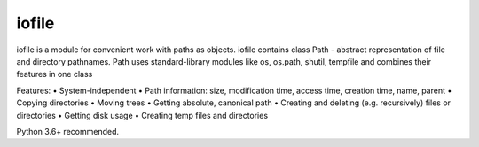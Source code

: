 =================
iofile
=================

iofile is a module for convenient work with paths as objects. iofile contains class Path - abstract representation of file and directory pathnames.
Path uses standard-library modules like os, os.path, shutil, tempfile and combines their features in one class

Features:
• System-independent
• Path information: size, modification time, access time, creation time, name, parent
• Copying directories
• Moving trees
• Getting absolute, canonical path
• Creating and deleting (e.g. recursively) files or directories
• Getting disk usage
• Creating temp files and directories

Python 3.6+ recommended. 